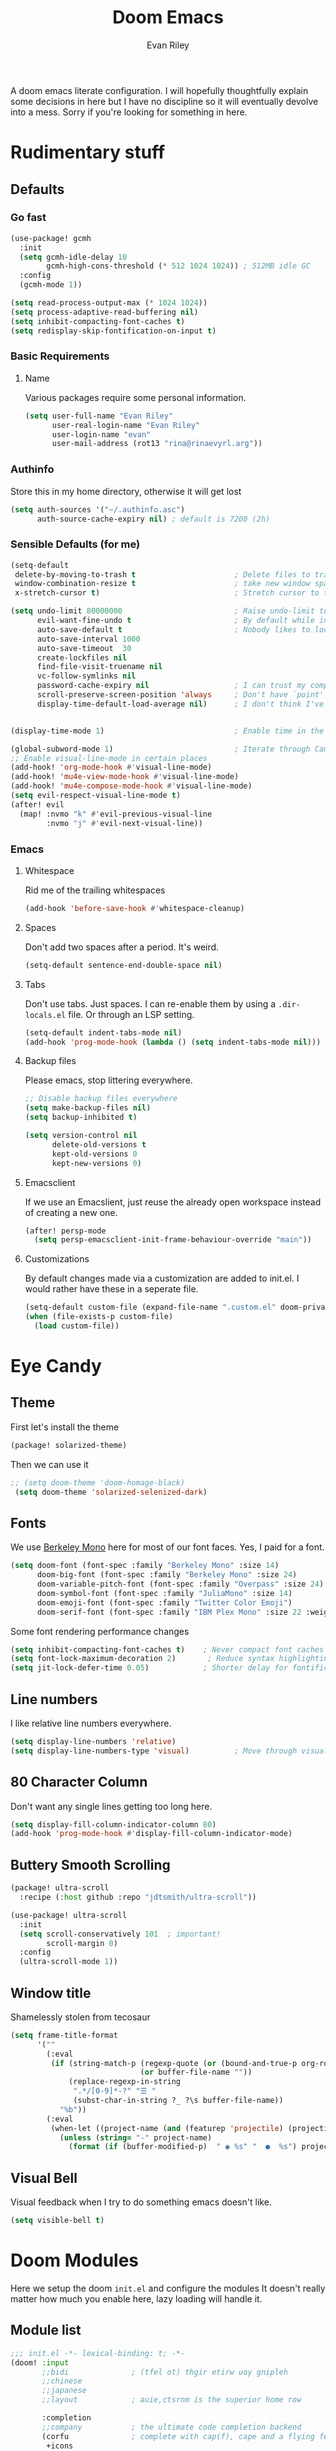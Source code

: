 #+title: Doom Emacs
#+author: Evan Riley

A doom emacs literate configuration. I will hopefully thoughtfully explain some decisions in here but I have no discipline so it will eventually devolve into a mess. Sorry if you're looking for something in here.

* Rudimentary stuff
** Defaults
*** Go fast
#+begin_src emacs-lisp
(use-package! gcmh
  :init
  (setq gcmh-idle-delay 10
        gcmh-high-cons-threshold (* 512 1024 1024)) ; 512MB idle GC
  :config
  (gcmh-mode 1))

(setq read-process-output-max (* 1024 1024))
(setq process-adaptive-read-buffering nil)
(setq inhibit-compacting-font-caches t)
(setq redisplay-skip-fontification-on-input t)
#+end_src

*** Basic Requirements
**** Name
Various packages require some personal information.
#+begin_src emacs-lisp
(setq user-full-name "Evan Riley"
      user-real-login-name "Evan Riley"
      user-login-name "evan"
      user-mail-address (rot13 "rina@rinaevyrl.arg"))
#+end_src

*** Authinfo
Store this in my home directory, otherwise it will get lost
#+begin_src emacs-lisp
(setq auth-sources '("~/.authinfo.asc")
      auth-source-cache-expiry nil) ; default is 7200 (2h)
#+end_src
*** Sensible Defaults (for me)
#+begin_src emacs-lisp
(setq-default
 delete-by-moving-to-trash t                      ; Delete files to trash
 window-combination-resize t                      ; take new window space from all other windows (not just current)
 x-stretch-cursor t)                              ; Stretch cursor to the glyph width

(setq undo-limit 80000000                         ; Raise undo-limit to 80Mb
      evil-want-fine-undo t                       ; By default while in insert all changes are one big blob. Be more granular
      auto-save-default t                         ; Nobody likes to loose work, I certainly don't
      auto-save-interval 1000
      auto-save-timeout  30
      create-lockfiles nil
      find-file-visit-truename nil
      vc-follow-symlinks nil
      password-cache-expiry nil                   ; I can trust my computers ... can't I?
      scroll-preserve-screen-position 'always     ; Don't have `point' jump around
      display-time-default-load-average nil)      ; I don't think I've ever found this useful


(display-time-mode 1)                             ; Enable time in the mode-line

(global-subword-mode 1)                           ; Iterate through CamelCase words
;; Enable visual-line-mode in certain places
(add-hook! 'org-mode-hook #'visual-line-mode)
(add-hook! 'mu4e-view-mode-hook #'visual-line-mode)
(add-hook! 'mu4e-compose-mode-hook #'visual-line-mode)
(setq evil-respect-visual-line-mode t)
(after! evil
  (map! :nvmo "k" #'evil-previous-visual-line
        :nvmo "j" #'evil-next-visual-line))
#+end_src
*** Emacs
**** Whitespace
Rid me of the trailing whitespaces
#+begin_src emacs-lisp
(add-hook 'before-save-hook #'whitespace-cleanup)
#+end_src
**** Spaces
Don't add two spaces after a period. It's weird.
#+begin_src emacs-lisp
(setq-default sentence-end-double-space nil)
#+end_src

**** Tabs
Don't use tabs. Just spaces. I can re-enable them by using a =.dir-locals.el= file. Or through an LSP setting.
#+begin_src emacs-lisp
(setq-default indent-tabs-mode nil)
(add-hook 'prog-mode-hook (lambda () (setq indent-tabs-mode nil)))
#+end_src

**** Backup files
Please emacs, stop littering everywhere.
#+begin_src emacs-lisp
;; Disable backup files everywhere
(setq make-backup-files nil)
(setq backup-inhibited t)

(setq version-control nil
      delete-old-versions t
      kept-old-versions 0
      kept-new-versions 0)
#+end_src

**** Emacsclient
If we use an Emacslient, just reuse the already open workspace instead of creating a new one.
#+begin_src emacs-lisp
(after! persp-mode
  (setq persp-emacsclient-init-frame-behaviour-override "main"))
#+end_src
**** Customizations
By default changes made via a customization are added to init.el. I would rather have these in a seperate file.
#+begin_src emacs-lisp
(setq-default custom-file (expand-file-name ".custom.el" doom-private-dir))
(when (file-exists-p custom-file)
  (load custom-file))
#+end_src
* Eye Candy
** Theme

First let's install the theme
#+begin_src emacs-lisp :tangle packages.el
(package! solarized-theme)
#+end_src

Then we can use it
#+begin_src emacs-lisp
;; (setq doom-theme 'doom-homage-black)
 (setq doom-theme 'solarized-selenized-dark)
#+end_src

** Fonts
We use [[https://usgraphics.com/products/berkeley-mono][Berkeley Mono]] here for most of our font faces.
Yes, I paid for a font.
#+begin_src emacs-lisp
(setq doom-font (font-spec :family "Berkeley Mono" :size 14)
      doom-big-font (font-spec :family "Berkeley Mono" :size 24)
      doom-variable-pitch-font (font-spec :family "Overpass" :size 24)
      doom-symbol-font (font-spec :family "JuliaMono" :size 14)
      doom-emoji-font (font-spec :family "Twitter Color Emoji")
      doom-serif-font (font-spec :family "IBM Plex Mono" :size 22 :weight 'light))
#+end_src

Some font rendering performance changes
#+begin_src emacs-lisp
(setq inhibit-compacting-font-caches t)    ; Never compact font caches
(setq font-lock-maximum-decoration 2)       ; Reduce syntax highlighting complexity
(setq jit-lock-defer-time 0.05)            ; Shorter delay for fontification
#+end_src

** Line numbers
I like relative line numbers everywhere.
#+begin_src emacs-lisp
(setq display-line-numbers 'relative)
(setq display-line-numbers-type 'visual)          ; Move through visual lines
#+end_src

** 80 Character Column
Don't want any single lines getting too long here.
#+begin_src emacs-lisp
(setq display-fill-column-indicator-column 80)
(add-hook 'prog-mode-hook #'display-fill-column-indicator-mode)
#+end_src

** Buttery Smooth Scrolling
#+begin_src emacs-lisp :tangle packages.el
(package! ultra-scroll
  :recipe (:host github :repo "jdtsmith/ultra-scroll"))
#+end_src

#+begin_src emacs-lisp
(use-package! ultra-scroll
  :init
  (setq scroll-conservatively 101  ; important!
        scroll-margin 0)
  :config
  (ultra-scroll-mode 1))
#+end_src

** Window title
Shamelessly stolen from tecosaur
#+begin_src emacs-lisp
(setq frame-title-format
      '(""
        (:eval
         (if (string-match-p (regexp-quote (or (bound-and-true-p org-roam-directory) "\u0000"))
                             (or buffer-file-name ""))
             (replace-regexp-in-string
              ".*/[0-9]*-?" "☰ "
              (subst-char-in-string ?_ ?\s buffer-file-name))
           "%b"))
        (:eval
         (when-let ((project-name (and (featurep 'projectile) (projectile-project-name))))
           (unless (string= "-" project-name)
             (format (if (buffer-modified-p)  " ◉ %s" "  ●  %s") project-name))))))
#+end_src

** Visual Bell
Visual feedback when I try to do something emacs doesn't like.
#+begin_src emacs-lisp
(setq visible-bell t)
#+end_src

* Doom Modules
Here we setup the doom ~init.el~ and configure the modules
It doesn't really matter how much you enable here, lazy loading will handle it.
** Module list
#+begin_src emacs-lisp :tangle init.el
;;; init.el -*- lexical-binding: t; -*-
(doom! :input
       ;;bidi              ; (tfel ot) thgir etirw uoy gnipleh
       ;;chinese
       ;;japanese
       ;;layout            ; auie,ctsrnm is the superior home row

       :completion
       ;;company           ; the ultimate code completion backend
       (corfu              ; complete with cap(f), cape and a flying feather!
        +icons
        +orderless)
       ;;helm              ; the *other* search engine for love and life
       ;;ido               ; the other *other* search engine...
       ;;ivy               ; a search engine for love and life
       (vertico           ; the search engine of the future
        +icons)

       :ui
       ;;deft              ; notational velocity for Emacs
       doom              ; what makes DOOM look the way it does
       doom-dashboard    ; a nifty splash screen for Emacs
       ;;doom-quit         ; DOOM quit-message prompts when you quit Emacs
       (emoji              ; 🙂
        +github
        +unicode)
       ;;hl-todo           ; highlight TODO/FIXME/NOTE/DEPRECATED/HACK/REVIEW
       ;;indent-guides     ; highlighted indent columns
       ligatures         ; ligatures and symbols to make your code pretty again
       ;;minimap           ; show a map of the code on the side
       modeline          ; snazzy, Atom-inspired modeline, plus API
       ;;nav-flash         ; blink cursor line after big motions
       ;;neotree           ; a project drawer, like NERDTree for vim
       ophints           ; highlight the region an operation acts on
       (popup +defaults)   ; tame sudden yet inevitable temporary windows
       ;;tabs              ; a tab bar for Emacs
       ;;treemacs          ; a project drawer, like neotree but cooler
       ;;unicode           ; extended unicode support for various languages
       (vc-gutter +pretty) ; vcs diff in the fringe
       vi-tilde-fringe   ; fringe tildes to mark beyond EOB
       ;;window-select     ; visually switch windows
       workspaces        ; tab emulation, persistence & separate workspaces
       ;;zen               ; distraction-free coding or writing

       :editor
       (evil +everywhere); come to the dark side, we have cookies
       file-templates    ; auto-snippets for empty files
       fold              ; (nigh) universal code folding
       (format           ; automated prettiness
        +onsave
        +lsp)
       ;;god               ; run Emacs commands without modifier keys
       ;;lispy             ; vim for lisp, for people who don't like vim
       ;;multiple-cursors  ; editing in many places at once
       ;;objed             ; text object editing for the innocent
       parinfer          ; turn lisp into python, sort of
       ;;rotate-text       ; cycle region at point between text candidates
       snippets          ; my elves. They type so I don't have to
       ;;word-wrap         ; soft wrapping with language-aware indent

       :emacs
       (dired             ; making dired pretty [functional]
        +dirvish)
       electric          ; smarter, keyword-based electric-indent
       ;;eww               ; the internet is gross
       ;;ibuffer           ; interactive buffer management
       undo              ; persistent, smarter undo for your inevitable mistakes
       vc                ; version-control and Emacs, sitting in a tree

       :term
       ;;eshell            ; the elisp shell that works everywhere
       ;;shell             ; simple shell REPL for Emacs
       ;;term              ; basic terminal emulator for Emacs
       vterm             ; the best terminal emulation in Emacs

       :checkers
       syntax              ; tasing you for every semicolon you forget
       (spell +enchant) ; tasing you for misspelling mispelling
       ;;grammar           ; tasing grammar mistake every you make

       :tools
       ;;ansible
       ;;biblio            ; Writes a PhD for you (citation needed)
       ;;collab            ; buffers with friends
       ;;debugger          ; FIXME stepping through code, to help you add bugs
       direnv
       ;;docker
       editorconfig      ; let someone else argue about tabs vs spaces
       ;;ein               ; tame Jupyter notebooks with emacs
       (eval +overlay)     ; run code, run (also, repls)
       lookup              ; navigate your code and its documentation
       lsp               ; M-x vscode
       (magit             ; a git porcelain for Emacs
        +forge)
       ;;make              ; run make tasks from Emacs
       ;;pass              ; password manager for nerds
       ;;pdf               ; pdf enhancements
       ;;prodigy           ; FIXME managing external services & code builders
       ;;terraform         ; infrastructure as code
       ;;tmux              ; an API for interacting with tmux
       tree-sitter       ; syntax and parsing, sitting in a tree...
       ;;upload            ; map local to remote projects via ssh/ftp

       :os
       (:if (featurep :system 'macos) macos)  ; improve compatibility with macOS
       ;;tty               ; improve the terminal Emacs experience

       :lang
       ;;agda              ; types of types of types of types...
       ;;beancount         ; mind the GAAP
       (cc                 ; C > C++ == 1
        +tree-sitter
        +lsp)
       (clojure           ; java with a lisp
        +tree-sitter
        +lsp)
       common-lisp       ; if you've seen one lisp, you've seen them all
       ;;coq               ; proofs-as-programs
       ;;crystal           ; ruby at the speed of c
       ;;csharp            ; unity, .NET, and mono shenanigans
       data              ; config/data formats
       ;;(dart +flutter)   ; paint ui and not much else
       ;;dhall
       ;;(elixir            ; erlang done right
       ;; +lsp
        ;;+tree-sitter)
       ;;elm               ; care for a cup of TEA?
       emacs-lisp        ; drown in parentheses
       ;; (erlang            ; an elegant language for a more civilized age
       ;;  +lsp
       ;;  +tree-sitter)
       ;;ess               ; emacs speaks statistics
       ;;factor
       ;;faust             ; dsp, but you get to keep your soul
       ;;fortran           ; in FORTRAN, GOD is REAL (unless declared INTEGER)
       ;;fsharp            ; ML stands for Microsoft's Language
       ;;fstar             ; (dependent) types and (monadic) effects and Z3
       ;;gdscript          ; the language you waited for
       (go                 ; the hipster dialect
        +tree-sitter
        +lsp)
       ;;(graphql +lsp)    ; Give queries a REST
       ;;(haskell +lsp)    ; a language that's lazier than I am
       ;;hy                ; readability of scheme w/ speed of python
       ;;idris             ; a language you can depend on
       json                ; At least it ain't XML
       (java               ; the poster child for carpal tunnel syndrome
        +tree-sitter
        +lsp)
       (javascript        ; all(hope(abandon(ye(who(enter(here))))))
        +lsp
        +tree-sitter)
       ;;julia             ; a better, faster MATLAB
       ;;kotlin            ; a better, slicker Java(Script)
       ;;latex             ; writing papers in Emacs has never been so fun
       ;;lean              ; for folks with too much to prove
       ;;ledger            ; be audit you can be
       (lua               ; one-based indices? one-based indices
        +lsp
        +fennel
        +tree-sitter)
       markdown          ; writing docs for people to ignore
       ;;nim               ; python + lisp at the speed of c
       ;;nix               ; I hereby declare "nix geht mehr!"
       ;; (ocaml             ; an objective camel
       ;;  +lsp
       ;;  +tree-sitter)
       (org               ; organize your plain life in plain text
        +roam2
        +journal
        +pandoc
        +present
        +pretty)
       ;;php               ; perl's insecure younger brother
       ;;plantuml          ; diagrams for confusing people more
       ;;graphviz          ; diagrams for confusing yourself even more
       ;;purescript        ; javascript, but functional
       ;;python            ; beautiful is better than ugly
       ;;qt                ; the 'cutest' gui framework ever
       ;;racket            ; a DSL for DSLs
       ;;raku              ; the artist formerly known as perl6
       rest              ; Emacs as a REST client
       ;;rst               ; ReST in peace
       ;;(ruby +rails)     ; 1.step {|i| p "Ruby is #{i.even? ? 'love' : 'life'}"}
       (rust               ; Fe2O3.unwrap().unwrap().unwrap().unwrap()
        tree-sitter
        +lsp)
       ;;scala             ; java, but good
       ;;(scheme +guile)   ; a fully conniving family of lisps
       sh                ; she sells {ba,z,fi}sh shells on the C xor
       ;;sml
       ;;solidity          ; do you need a blockchain? No.
       ;;swift             ; who asked for emoji variables?
       ;;terra             ; Earth and Moon in alignment for performance.
       (web               ; the tubes
        +lsp
        +tree-sitter)
       yaml              ; JSON, but readable
       (zig               ; C, but simpler
        +lsp
        +tree-sitter)

       :email
       (mu4e +mbsync)
       ;;notmuch
       ;;(wanderlust +gmail)

       :app
       ;;calendar
       ;;emms
       ;;everywhere        ; *leave* Emacs!? You must be joking
       ;;irc               ; how neckbeards socialize
       (rss +org)        ; emacs as an RSS reader

       :config
       literate
       (default +bindings +smartparens))
#+end_src

** Completion
*** Copilot
While I find AI to be pretty disappointing I like to try it out every now and then so I'll leave this here.
#+begin_src emacs-lisp :tangle packages.el
(package! copilot
  :recipe (:host github :repo "copilot-emacs/copilot.el" :files ("*.el")))

(package! copilot-chat
  :recipe (:host github :repo "chep/copilot-chat.el" :files ("*.el")))
#+end_src

#+begin_src emacs-lisp
(after! (evil copilot)
  (evil-define-key 'insert 'global (kbd "<tab>") 'copilot-accept-completion))
  (setq copilot-idle-delay 0.1
        copilot-max-char 100000)
  (map! :leader
        (:prefix ("e" . "copilot")
         :desc "Enable Copilot Mode"
         "c" #'copilot-mode
         :desc "Display Chat Window"
         "d" #'copilot-chat-display
         :desc "Explain Selected Code"
         "e" #'copilot-chat-explain
         :desc "Review Selected Code"
         "r" #'copilot-chat-review
         :desc "Fix Selected Code"
         "f" #'copilot-chat-fix
         :desc "Optimize Selected Code"
         "o" #'copilot-chat-optimize
         :desc "Write Test for Code"
         "t" #'copilot-chat-test
         :desc "Add Current Buffer"
         "a" #'copilot-chat-add-current-buffer
         :desc "Document Selected Code"
         "D" #'copilot-chat-doc
         :desc "Reset Chat History"
         "R" #'copilot-chat-reset
         :desc "Remove Current Buffer"
         "x" #'copilot-chat-del-current-buffer))
#+end_src

** UI
*** Modeline
You guessed it, stolen from tecosaur
#+begin_src emacs-lisp
(defun modeline-contitional-buffer-encoding ()
  "Hide \"LF UTF-8\" in modeline.
It is expected of files to be encoded with LF UTF-8, so only show
the encoding in the modeline if the encoding is worth notifying
the user."
  (setq-local doom-modeline-buffer-encoding
              (unless (and (memq (plist-get (coding-system-plist buffer-file-coding-system) :category)
                                 '(coding-category-undecided coding-category-utf-8))
                           (not (memq (coding-system-eol-type buffer-file-coding-system) '(1 2))))
                t)))
(setq doom-modeline-enable-word-count nil)      ; Disable word counting
(setq doom-modeline-continuous-word-count-modes nil)
(setq doom-modeline-checker-simple-format t)    ; Simpler checker format
#+end_src

#+begin_src emacs-lisp
(add-hook 'after-change-major-mode-hook #'modeline-contitional-buffer-encoding)
#+end_src

** Lang
*** Org Mode
This is going to be a big one.
**** General
Let's unpin org-mode and install the nice org-contrib package

#+begin_src emacs-lisp :tangle packages.el
(unpin! org)
(package! org-contrib
  ;; The `sr.ht' repo has been a bit flaky as of late.
  :recipe (:host github :repo "emacsmirror/org-contrib"
           :files ("lisp/*.el"))
  :pin "351c71397d893d896a47ad7e280607b4d59b84e4")
#+end_src

Get roam-ui and org-modern packages
#+begin_src emacs-lisp :tangle packages.el
(package! org-roam-ui)
(package! org-modern)
#+end_src

Set the org directory
#+begin_src emacs-lisp
(setq org-directory "~/sync/org/")
#+end_src

Keep the org agenda files in the main org directoy
#+begin_src emacs-lisp
(defvar org-agenda-files nil)
(add-to-list 'org-agenda-files org-directory)
#+end_src

#+begin_src emacs-lisp
(after! org
  (setq org-todo-keywords '((sequence "TODO(t)" "NEXT(n)" "WAITING(w)" "ONHOLD(h)" "|" "DONE(d)")
                            (sequence "EMAIL(e)" "|" "SENT(s)")
                            (sequence "|" "CANCELLED(c)")
                            (sequence "|" "MOVED(m)")))
  (setq org-log-done 'time
        org-list-allow-alphabetical t
        org-catch-invisible-edits t)

  (setq org-enforce-todo-dependencies t)
  (setq org-return-follows-link t)
  (setq org-fontify-quote-and-verse-blocks nil
        org-fontify-whole-heading-line nil)
  (setq org-highlight-latex-and-related '(native script entities))
  (setq org-startup-with-latex-preview nil
        org-startup-with-inline-images nil)

  (map! :map org-mode-map "C-'" nil)

  (map! :map evil-org-mode-map
        :n "zf" #'org-toggle-latex-fragment)


  (defun tq/org-exit-link-forward ()
    "Jump just outside a link forward"
    (interactive)
    (when (org-in-regexp org-link-any-re)
      (goto-char (match-end 0))
      (insert " ")))

  (defun tq/org-exit-link-backward ()
    "Jump just outside a link backward"
    (interactive)
    (when (org-in-regexp org-link-any-re)
      (goto-char (match-beginning 0))
      (save-excursion (insert " "))))

  (map! :map (evil-org-mode-map org-mode-map)
        :ni "C-k" #'tq/org-exit-link-forward
        :ni "C-j" #'tq/org-exit-link-backward)
(map! :map evil-org-mode-map
      :after evil-org
      :n "g <up>" #'org-backward-heading-same-level
      :n "g <down>" #'org-forward-heading-same-level
      :n "g <left>" #'org-up-element
      :n "g <right>" #'org-down-element))
#+end_src

Archive to subdirectory and use datetree
#+begin_src emacs-lisp
(after! org-archive
  (setq org-archive-location "archive/%s_archive::datetree/"))
#+end_src

Remove empty clock lines, they achieve nothing.
#+begin_src emacs-lisp
(after! org-clock
  (setq org-clock-out-remove-zero-time-clocks t))
#+end_src

**** List bullet sequence
#+begin_src emacs-lisp
(setq org-list-demote-modify-bullet '(("+" . "-") ("-" . "+") ("*" . "+") ("1." . "a.")))
#+end_src
**** Capture
doct (declaritive org capture templates)
#+begin_src emacs-lisp :tangle packages.el
(package! doct
  :recipe (:host github :repo "progfolio/doct")
  :pin "5cab660dab653ad88c07b0493360252f6ed1d898")
#+end_src
#+begin_src emacs-lisp
(use-package! doct
  :commands doct)
#+end_src

#+begin_src emacs-lisp
(after! org-capture
  (defun org-capture-select-template-prettier (&optional keys)
  "Select a capture template, in a prettier way than default
Lisp programs can force the template by setting KEYS to a string."
  (let ((org-capture-templates
         (or (org-contextualize-keys
              (org-capture-upgrade-templates org-capture-templates)
              org-capture-templates-contexts)
             '(("t" "Task" entry (file+headline "" "Tasks")
                "* TODO %?\n  %u\n  %a")))))
    (if keys
        (or (assoc keys org-capture-templates)
            (error "No capture template referred to by \"%s\" keys" keys))
      (org-mks org-capture-templates
               "Select a capture template\n━━━━━━━━━━━━━━━━━━━━━━━━━"
               "Template key: "
               `(("q" ,(concat (nerd-icons-octicon "nf-oct-stop" :face 'nerd-icons-red :v-adjust 0.01) "\tAbort")))))))
(advice-add 'org-capture-select-template :override #'org-capture-select-template-prettier)

(defun org-mks-pretty (table title &optional prompt specials)
  "Select a member of an alist with multiple keys. Prettified.

TABLE is the alist which should contain entries where the car is a string.
There should be two types of entries.

1. prefix descriptions like (\"a\" \"Description\")
   This indicates that `a' is a prefix key for multi-letter selection, and
   that there are entries following with keys like \"ab\", \"ax\"…

2. Select-able members must have more than two elements, with the first
   being the string of keys that lead to selecting it, and the second a
   short description string of the item.

The command will then make a temporary buffer listing all entries
that can be selected with a single key, and all the single key
prefixes.  When you press the key for a single-letter entry, it is selected.
When you press a prefix key, the commands (and maybe further prefixes)
under this key will be shown and offered for selection.

TITLE will be placed over the selection in the temporary buffer,
PROMPT will be used when prompting for a key.  SPECIALS is an
alist with (\"key\" \"description\") entries.  When one of these
is selected, only the bare key is returned."
  (save-window-excursion
    (let ((inhibit-quit t)
          (buffer (org-switch-to-buffer-other-window "*Org Select*"))
          (prompt (or prompt "Select: "))
          case-fold-search
          current)
      (unwind-protect
          (catch 'exit
            (while t
              (setq-local evil-normal-state-cursor (list nil))
              (erase-buffer)
              (insert title "\n\n")
              (let ((des-keys nil)
                    (allowed-keys '("\C-g"))
                    (tab-alternatives '("\s" "\t" "\r"))
                    (cursor-type nil))
                ;; Populate allowed keys and descriptions keys
                ;; available with CURRENT selector.
                (let ((re (format "\\`%s\\(.\\)\\'"
                                  (if current (regexp-quote current) "")))
                      (prefix (if current (concat current " ") "")))
                  (dolist (entry table)
                    (pcase entry
                      ;; Description.
                      (`(,(and key (pred (string-match re))) ,desc)
                       (let ((k (match-string 1 key)))
                         (push k des-keys)
                         ;; Keys ending in tab, space or RET are equivalent.
                         (if (member k tab-alternatives)
                             (push "\t" allowed-keys)
                           (push k allowed-keys))
                         (insert (propertize prefix 'face 'font-lock-comment-face) (propertize k 'face 'bold) (propertize "›" 'face 'font-lock-comment-face) "  " desc "…" "\n")))
                      ;; Usable entry.
                      (`(,(and key (pred (string-match re))) ,desc . ,_)
                       (let ((k (match-string 1 key)))
                         (insert (propertize prefix 'face 'font-lock-comment-face) (propertize k 'face 'bold) "   " desc "\n")
                         (push k allowed-keys)))
                      (_ nil))))
                ;; Insert special entries, if any.
                (when specials
                  (insert "─────────────────────────\n")
                  (pcase-dolist (`(,key ,description) specials)
                    (insert (format "%s   %s\n" (propertize key 'face '(bold nerd-icons-red)) description))
                    (push key allowed-keys)))
                ;; Display UI and let user select an entry or
                ;; a sub-level prefix.
                (goto-char (point-min))
                (unless (pos-visible-in-window-p (point-max))
                  (org-fit-window-to-buffer))
                (let ((pressed (org--mks-read-key allowed-keys
                                                  prompt
                                                  (not (pos-visible-in-window-p (1- (point-max)))))))
                  (setq current (concat current pressed))
                  (cond
                   ((equal pressed "\C-g") (user-error "Abort"))
                   ;; Selection is a prefix: open a new menu.
                   ((member pressed des-keys))
                   ;; Selection matches an association: return it.
                   ((let ((entry (assoc current table)))
                      (and entry (throw 'exit entry))))
                   ;; Selection matches a special entry: return the
                   ;; selection prefix.
                   ((assoc current specials) (throw 'exit current))
                   (t (error "No entry available")))))))
        (when buffer (kill-buffer buffer))))))
(advice-add 'org-mks :override #'org-mks-pretty)

  (defun +doct-icon-declaration-to-icon (declaration)
    "Convert :icon declaration to icon"
    (let ((name (pop declaration))
          (set  (intern (concat "nerd-icons-" (plist-get declaration :set))))
          (face (intern (concat "nerd-icons-" (plist-get declaration :color))))
          (v-adjust (or (plist-get declaration :v-adjust) 0.01)))
      (apply set `(,name :face ,face :v-adjust ,v-adjust))))

  (defun +doct-iconify-capture-templates (groups)
    "Add declaration's :icon to each template group in GROUPS."
    (let ((templates (doct-flatten-lists-in groups)))
      (setq doct-templates (mapcar (lambda (template)
                                     (when-let* ((props (nthcdr (if (= (length template) 4) 2 5) template))
                                                 (spec (plist-get (plist-get props :doct) :icon)))
                                       (setf (nth 1 template) (concat (+doct-icon-declaration-to-icon spec)
                                                                      "\t"
                                                                      (nth 1 template))))
                                     template)
                                   templates))))

  (setq doct-after-conversion-functions '(+doct-iconify-capture-templates))

  (defvar +org-capture-recipies  "~/sync/org/recipies.org")

  (defun set-org-capture-templates ()
    (setq org-capture-templates
          (doct `(("Personal todo" :keys "t"
                   :icon ("nf-oct-checklist" :set "octicon" :color "green")
                   :file +org-capture-todo-file
                   :prepend t
                   :headline "Inbox"
                   :type entry
                   :template ("* TODO %?"
                              "%i %a"))
                  ("Personal note" :keys "n"
                   :icon ("nf-fa-sticky_note_o" :set "faicon" :color "green")
                   :file +org-capture-todo-file
                   :prepend t
                   :headline "Inbox"
                   :type entry
                   :template ("* %?"
                              "%i %a"))
                  ("Email" :keys "e"
                   :icon ("nf-fa-envelope" :set "faicon" :color "blue")
                   :file +org-capture-todo-file
                   :prepend t
                   :headline "Inbox"
                   :type entry
                   :template ("* TODO %^{type|reply to|contact} %\\3 %? :email:"
                              "Send an email %^{urgancy|soon|ASAP|anon|at some point|eventually} to %^{recipiant}"
                              "about %^{topic}"
                              "%U %i %a"))
                  ("Interesting" :keys "i"
                   :icon ("nf-fa-eye" :set "faicon" :color "lcyan")
                   :file +org-capture-todo-file
                   :prepend t
                   :headline "Interesting"
                   :type entry
                   :template ("* [ ] %{desc}%? :%{i-type}:"
                              "%i %a")
                   :children (("Webpage" :keys "w"
                               :icon ("nf-fa-globe" :set "faicon" :color "green")
                               :desc "%(org-cliplink-capture) "
                               :i-type "read:web")
                              ("Article" :keys "a"
                               :icon ("nf-fa-file_text_o" :set "faicon" :color "yellow")
                               :desc ""
                               :i-type "read:reaserch")
                              ("\tRecipie" :keys "r"
                               :icon ("nf-fa-spoon" :set "faicon" :color "dorange")
                               :file +org-capture-recipies
                               :headline "Unsorted"
                               :template "%(org-chef-get-recipe-from-url)")
                              ("Information" :keys "i"
                               :icon ("nf-fa-info_circle" :set "faicon" :color "blue")
                               :desc ""
                               :i-type "read:info")
                              ("Idea" :keys "I"
                               :icon ("nf-md-chart_bubble" :set "mdicon" :color "silver")
                               :desc ""
                               :i-type "idea")))
                  ("Tasks" :keys "k"
                   :icon ("nf-oct-inbox" :set "octicon" :color "yellow")
                   :file +org-capture-todo-file
                   :prepend t
                   :headline "Tasks"
                   :type entry
                   :template ("* TODO %? %^G%{extra}"
                              "%i %a")
                   :children (("General Task" :keys "k"
                               :icon ("nf-oct-inbox" :set "octicon" :color "yellow")
                               :extra "")
                              ("Task with deadline" :keys "d"
                               :icon ("nf-md-timer" :set "mdicon" :color "orange" :v-adjust -0.1)
                               :extra "\nDEADLINE: %^{Deadline:}t")
                              ("Scheduled Task" :keys "s"
                               :icon ("nf-oct-calendar" :set "octicon" :color "orange")
                               :extra "\nSCHEDULED: %^{Start time:}t")))
                  ("Project" :keys "p"
                   :icon ("nf-oct-repo" :set "octicon" :color "silver")
                   :prepend t
                   :type entry
                   :headline "Inbox"
                   :template ("* %{time-or-todo} %?"
                              "%i"
                              "%a")
                   :file ""
                   :custom (:time-or-todo "")
                   :children (("Project-local todo" :keys "t"
                               :icon ("nf-oct-checklist" :set "octicon" :color "green")
                               :time-or-todo "TODO"
                               :file +org-capture-project-todo-file)
                              ("Project-local note" :keys "n"
                               :icon ("nf-fa-sticky_note" :set "faicon" :color "yellow")
                               :time-or-todo "%U"
                               :file +org-capture-project-notes-file)
                              ("Project-local changelog" :keys "c"
                               :icon ("nf-fa-list" :set "faicon" :color "blue")
                               :time-or-todo "%U"
                               :heading "Unreleased"
                               :file +org-capture-project-changelog-file)))
                  ("\tCentralised project templates"
                   :keys "o"
                   :type entry
                   :prepend t
                   :template ("* %{time-or-todo} %?"
                              "%i"
                              "%a")
                   :children (("Project todo"
                               :keys "t"
                               :prepend nil
                               :time-or-todo "TODO"
                               :heading "Tasks"
                               :file +org-capture-central-project-todo-file)
                              ("Project note"
                               :keys "n"
                               :time-or-todo "%U"
                               :heading "Notes"
                               :file +org-capture-central-project-notes-file)
                              ("Project changelog"
                               :keys "c"
                               :time-or-todo "%U"
                               :heading "Unreleased"
                               :file +org-capture-central-project-changelog-file)))))))

  (set-org-capture-templates)
  (unless (display-graphic-p)
    (add-hook 'server-after-make-frame-hook
              (defun org-capture-reinitialise-hook ()
                (when (display-graphic-p)
                  (set-org-capture-templates)
                  (remove-hook 'server-after-make-frame-hook
                               #'org-capture-reinitialise-hook))))))
(setf (alist-get 'height +org-capture-frame-parameters) 15)
;; (alist-get 'name +org-capture-frame-parameters) "❖ Capture") ;; ATM hardcoded in other places, so changing breaks stuff
(setq +org-capture-fn
      (lambda ()
        (interactive)
        (set-window-parameter nil 'mode-line-format 'none)
        (org-capture)))


#+end_src

**** Org-Roam
Notes Directory
#+begin_src emacs-lisp
(setq org-roam-directory (concat (file-name-as-directory org-directory) "Notes/"))
#+end_src

Keep the org-roam.db with the doom cache directory. It can easily be rebuilt and I don't need it synced
#+begin_src emacs-lisp
(setq org-roam-db-location (concat doom-cache-dir "org-roam.db"))
#+end_src

Turn off verbosity
#+begin_src emacs-lisp
(setq org-roam-verbose nil)
#+end_src

Ensure tags from both the directory and the =roam_tag= property
#+begin_src emacs-lisp
(setq org-roam-tag-sources '(prop all-directories))
#+end_src

Daily note template
#+begin_src emacs-lisp
(setq org-roam-dailies-capture-templates
      '(("d" "default" entry "* %?"
         :if-new (file+head
                  "%<%Y-%m-%d>.org"
                  "#+title: %<%Y-%m-%d>\n")
         :unnarrowed t
         :immediate-finish t
         :jump-to-captured t)))
#+end_src

Update the database on file change. Otherwise it happens on a timer and sometimes I get weird bugs.
#+begin_src emacs-lisp
(setq org-roam-db-update-method 'immediate)
#+end_src

Case insensitive completion
#+begin_src emacs-lisp
(add-hook! 'org-roam-file-setup-hook
  (setq-local completion-ignore-case t))
#+end_src

Rename files when the title is changed
#+begin_src emacs-lisp
(with-eval-after-load 'org-roam
  (add-hook! 'after-save-hook
    (defun org-rename-to-new-title ()
      (when-let* ((old-file (buffer-file-name))
                  (is-roam-file (org-roam-file-p old-file))
                  (in-roam-base-directory? (string-equal
                                            (expand-file-name org-roam-directory)
                                            (file-name-directory old-file)))
                  (file-node (save-excursion
                               (goto-char 1)
                               (org-roam-node-at-point)))
                  (slug (org-roam-node-slug file-node))
                  (new-file (expand-file-name (concat slug ".org")))
                  (different-name? (not (string-equal old-file new-file))))
        (rename-buffer new-file)
        (rename-file old-file new-file)
        (set-visited-file-name new-file)
        (set-buffer-modified-p nil)))))
#+end_src

Modeline file name
#+begin_src emacs-lisp
(defadvice! doom-modeline--buffer-file-name-roam-aware-a (orig-fun)
  :around #'doom-modeline-buffer-file-name ; takes no args
  (if (s-contains-p org-roam-directory (or buffer-file-name ""))
      (replace-regexp-in-string
       "\\(?:^\\|.*/\\)\\([0-9]\\{4\\}\\)\\([0-9]\\{2\\}\\)\\([0-9]\\{2\\}\\)[0-9]*-"
       "🢔(\\1-\\2-\\3) "
       (subst-char-in-string ?_ ?  buffer-file-name))
    (funcall orig-fun)))
#+end_src

Configure the webui
#+begin_src emacs-lisp
(use-package org-roam-ui
  :after org-roam
  :hook (after-init . org-roam-ui-mode))
#+end_src

**** Agenda
We're going to use org-super-agenda
#+begin_src emacs-lisp :tangle packages.el
(package! org-super-agenda :pin "51c9da5ce7b791150758984bab469d2222516844")
#+end_src
#+begin_src emacs-lisp
(use-package! org-super-agenda
  :commands org-super-agenda-mode)
#+end_src

#+begin_src emacs-lisp
(after! org-agenda
  (let ((inhibit-message t))
    (org-super-agenda-mode)))

(setq org-agenda-skip-scheduled-if-done t
      org-agenda-skip-deadline-if-done t
      org-agenda-include-deadlines t
      org-agenda-block-separator nil
      org-agenda-tags-column 100 ;; from testing this seems to be a good value
      org-agenda-compact-blocks t)

(setq org-agenda-custom-commands
      '(("o" "Overview"
         ((agenda "" ((org-agenda-span 'day)
                      (org-super-agenda-groups
                       '((:name "Today"
                          :time-grid t
                          :date today
                          :todo "TODAY"
                          :scheduled today
                          :order 1)))))
          (alltodo "" ((org-agenda-overriding-header "")
                       (org-super-agenda-groups
                        '((:name "Next to do"
                           :todo "NEXT"
                           :order 1)
                          (:name "Important"
                           :tag "Important"
                           :priority "A"
                           :order 6)
                          (:name "Due Today"
                           :deadline today
                           :order 2)
                          (:name "Due Soon"
                           :deadline future
                           :order 8)
                          (:name "Overdue"
                           :deadline past
                           :face error
                           :order 7)
                          (:name "Assignments"
                           :tag "Assignment"
                           :order 10)
                          (:name "Issues"
                           :tag "Issue"
                           :order 12)
                          (:name "Emacs"
                           :tag "Emacs"
                           :order 13)
                          (:name "Projects"
                           :tag "Project"
                           :order 14)
                          (:name "Research"
                           :tag "Research"
                           :order 15)
                          (:name "To read"
                           :tag "Read"
                           :order 30)
                          (:name "Waiting"
                           :todo "WAITING"
                           :order 20)
                          (:name "University"
                           :tag "uni"
                           :order 32)
                          (:name "Trivial"
                           :priority<= "E"
                           :tag ("Trivial" "Unimportant")
                           :todo ("SOMEDAY" )
                           :order 90)
                          (:discard (:tag ("Chore" "Routine" "Daily")))))))))))


#+end_src

**** Org Modern
Let's make org-mode a little pretty
#+begin_src emacs-lisp
(use-package! org-modern
  :hook (org-mode . org-modern-mode)
  :config
  (setq org-modern-star '("◉" "○" "✸" "✿" "✤" "✜" "◆" "▶")
        org-modern-table-vertical 1
        org-modern-table-horizontal 0.2
        org-modern-list '((43 . "➤")
                          (45 . "–")
                          (42 . "•"))
        org-modern-todo-faces
        '(("TODO" :inverse-video t :inherit org-todo)
          ("PROJ" :inverse-video t :inherit +org-todo-project)
          ("STRT" :inverse-video t :inherit +org-todo-active)
          ("[-]"  :inverse-video t :inherit +org-todo-active)
          ("HOLD" :inverse-video t :inherit +org-todo-onhold)
          ("WAIT" :inverse-video t :inherit +org-todo-onhold)
          ("[?]"  :inverse-video t :inherit +org-todo-onhold)
          ("KILL" :inverse-video t :inherit +org-todo-cancel)
          ("NO"   :inverse-video t :inherit +org-todo-cancel))
        org-modern-footnote
        (cons nil (cadr org-script-display))
        org-modern-block-fringe nil
        org-modern-block-name
        '((t . t)
          ("src" "»" "«")
          ("example" "»–" "–«")
          ("quote" "❝" "❞")
          ("export" "⏩" "⏪"))
        org-modern-progress nil
        org-modern-priority nil
        org-modern-horizontal-rule (make-string 36 ?─)
        org-modern-keyword
        '((t . t)
          ("title" . "𝙏")
          ("subtitle" . "𝙩")
          ("author" . "𝘼")
          ("email" . "")
          ("date" . "𝘿")
          ("property" . "󰠳")
          ("options" . #("󰘵" 0 1 (display (height 0.75))))
          ("startup" . "⏻")
          ("macro" . "𝓜")
          ("bind" . "󰌷")
          ("bibliography" . "")
          ("print_bibliography" . "󰌱")
          ("cite_export" . "⮭")
          ("print_glossary" . "󰌱ᴬᶻ")
          ("glossary_sources" . "󰒻")
          ("include" . "⇤")
          ("setupfile" . "⇚")
          ("html_head" . "🅷")
          ("html" . "🅗")
          ("latex_class" . "🄻")
          ("latex_class_options" . "🄻󰒓")
          ("latex_header" . "🅻")
          ("latex_header_extra" . "🅻⁺")
          ("latex" . "🅛")
          ("beamer_theme" . "🄱")
          ("beamer_color_theme" . "🄱󰏘")
          ("beamer_font_theme" . "🄱𝐀")
          ("beamer_header" . "🅱")
          ("beamer" . "🅑")
          ("attr_latex" . "🄛")
          ("attr_html" . "🄗")
          ("attr_org" . "⒪")
          ("call" . "󰜎")
          ("name" . "⁍")
          ("header" . "›")
          ("caption" . "☰")
          ("results" . "🠶")))
  (custom-set-faces! '(org-modern-statistics :inherit org-checkbox-statistics-todo)))

(after! spell-fu
  (cl-pushnew 'org-modern-tag (alist-get 'org-mode +spell-excluded-faces-alist)))

#+end_src
**** Emphasis markers
#+begin_src emacs-lisp :tangle packages.el
(package! org-appear :recipe (:host github :repo "awth13/org-appear")
  :pin "81eba5d7a5b74cdb1bad091d85667e836f16b997")
#+end_src
#+begin_src emacs-lisp
(use-package! org-appear
  :hook (org-mode . org-appear-mode)
  :config
  (setq org-appear-autoemphasis t
        org-appear-autosubmarkers t
        org-appear-autolinks nil)
  ;; for proper first-time setup, `org-appear--set-elements'
  ;; needs to be run after other hooks have acted.
  (run-at-time nil nil #'org-appear--set-elements))
#+end_src

**** Heading structure
#+begin_src emacs-lisp :tangle packages.el
(package! org-ol-tree :recipe (:host github :repo "Townk/org-ol-tree")
  :pin "207c748aa5fea8626be619e8c55bdb1c16118c25")
#+end_src
#+begin_src emacs-lisp
(use-package! org-ol-tree
  :commands org-ol-tree
  :config
  (setq org-ol-tree-ui-icon-set
        (if (and (display-graphic-p)
                 (fboundp 'all-the-icons-material))
            'all-the-icons
          'unicode))
  (org-ol-tree-ui--update-icon-set))

(map! :map org-mode-map
      :after org
      :localleader
      :desc "Outline" "O" #'org-ol-tree)
#+end_src

**** HTTP Request

#+begin_src emacs-lisp :tangle packages.el
(package! ob-http :pin "b1428ea2a63bcb510e7382a1bf5fe82b19c104a7")
#+end_src
#+begin_src emacs-lisp
(use-package! ob-http
  :commands org-babel-execute:http)
#+end_src
**** Font Display
#+begin_src emacs-lisp
(add-hook 'org-mode-hook #'+org-pretty-mode)
#+end_src
#+begin_src emacs-lisp
(custom-set-faces!
  '(outline-1 :weight extra-bold :height 1.25)
  '(outline-2 :weight bold :height 1.15)
  '(outline-3 :weight bold :height 1.12)
  '(outline-4 :weight semi-bold :height 1.09)
  '(outline-5 :weight semi-bold :height 1.06)
  '(outline-6 :weight semi-bold :height 1.03)
  '(outline-8 :weight semi-bold)
  '(outline-9 :weight semi-bold))
#+end_src
#+begin_src emacs-lisp
(custom-set-faces!
  '(org-document-title :height 1.2))
#+end_src

#+begin_src emacs-lisp
(setq org-agenda-deadline-faces
      '((1.001 . error)
        (1.0 . org-warning)
        (0.5 . org-upcoming-deadline)
        (0.0 . org-upcoming-distant-deadline)))
#+end_src
#+begin_src emacs-lisp
(setq org-fontify-quote-and-verse-blocks t)
#+end_src

Defer font locking
#+begin_src emacs-lisp
(defun locally-defer-font-lock ()
  "Set jit-lock defer and stealth, when buffer is over a certain size."
  (when (> (buffer-size) 50000)
    (setq-local jit-lock-defer-time 0.05
                jit-lock-stealth-time 1)))

(add-hook 'org-mode-hook #'locally-defer-font-lock)
#+end_src

**** Reduced Text Indent
#+begin_src emacs-lisp
(defadvice! +org-indent--reduced-text-prefixes ()
  :after #'org-indent--compute-prefixes
  (setq org-indent--text-line-prefixes
        (make-vector org-indent--deepest-level nil))
  (when (> org-indent-indentation-per-level 0)
    (dotimes (n org-indent--deepest-level)
      (aset org-indent--text-line-prefixes
            n
            (org-add-props
                (concat (make-string (* n (1- org-indent-indentation-per-level))
                                     ?\s)
                        (if (> n 0)
                             (char-to-string org-indent-boundary-char)
                          "\u200b"))
                nil 'face 'org-indent)))))
#+end_src
**** Symbols
#+begin_src emacs-lisp
(setq org-ellipsis " ▾ "
      org-hide-leading-stars t
      org-priority-highest ?A
      org-priority-lowest ?E
      org-priority-faces
      '((?A . 'nerd-icons-red)
        (?B . 'nerd-icons-orange)
        (?C . 'nerd-icons-yellow)
        (?D . 'nerd-icons-green)
        (?E . 'nerd-icons-blue)))
#+end_src
#+begin_src emacs-lisp
(appendq! +ligatures-extra-symbols
          (list :list_property "∷"
                :em_dash       "—"
                :ellipses      "…"
                :arrow_right   "→"
                :arrow_left    "←"
                :arrow_lr      "↔"
                :properties    "⚙"
                :end           "∎"
                :priority_a    #("⚑" 0 1 (face nerd-icons-red))
                :priority_b    #("⬆" 0 1 (face nerd-icons-orange))
                :priority_c    #("■" 0 1 (face nerd-icons-yellow))
                :priority_d    #("⬇" 0 1 (face nerd-icons-green))
                :priority_e    #("❓" 0 1 (face nerd-icons-blue))))

(defadvice! +org-init-appearance-h--no-ligatures-a ()
  :after #'+org-init-appearance-h
  (set-ligatures! 'org-mode nil)
  (set-ligatures! 'org-mode
    :list_property "::"
    :em_dash       "---"
    :ellipsis      "..."
    :arrow_right   "->"
    :arrow_left    "<-"
    :arrow_lr      "<->"
    :properties    ":PROPERTIES:"
    :end           ":END:"
    :priority_a    "[#A]"
    :priority_b    "[#B]"
    :priority_c    "[#C]"
    :priority_d    "[#D]"
    :priority_e    "[#E]"))
#+end_src
**** Exporting
#+begin_src emacs-lisp
(setq org-export-headline-levels 5)
#+end_src
*** Go
Disable go-eldoc
#+begin_src emacs-lisp :tangle packages.el
(package! go-eldoc :disable t)
#+end_src

** Term
*** Vterm
Use nu instead of my login shell
#+begin_src emacs-lisp
(setq vterm-shell "nu")  ; assuming "nu" is the executable name for nushell
#+end_src

** Mail
*** Mu4e

Let's read our emails inside emacs
#+begin_src emacs-lisp
(after! mu4e
    (setq mu4e-change-filenames-when-moving t
        mu4e-maildir "~/.maildir/"
        mu4e-sent-folder "/personal/Sent"
        mu4e-drafts-folder "/personal/Drafts"
        mu4e-trash-folder "/personal/Trash"
        mu4e-refile-folder "/personal/Archive"
        mu4e-get-mail-command "mbsync personal"
        mu4e-update-interval nil
        mu4e-index-update-in-background t
        ;; as of PR:7725 for doomemacs, this is how you disable mu4e notifications
        ;; mu4e-alerts is no longer used
        ;; this took longer to figure out than I would like to admit
        mu4e-notification-support nil
        mu-index-cleanup nil
        mu4e-sent-messages-behavior 'sent
        mu4e-index-lazy-check t
        message-kill-buffer-on-exit t
        auth-sources '("~/.authinfo.asc")
        message-auto-save-directory nil
        message-kill-buffer-query nil
        mu4e-view-prefer-html nil
        mu4e-view-html-plaintext-ratio-heuristic 20
        mu4e-headers-results-limt 500
        mu4e-view-use-gnus t
        ;; Configure Gnus view preferences
        gnus-blocked-images ".*"
        mm-automatic-display-p nil
        mm-inline-text-html-with-images nil
        mm-text-html-renderer 'gnus-w3m
        ;; Prefer plain text over HTML
;;        mm-discouraged-alternatives '("text/html" "text/richtext")
        ;; Don't render HTML

        ;; SMTP settings
        sendmail-program "/usr/bin/msmtp"
        send-mail-function 'smtpmail-send-it
        message-sendmail-f-is-evil t
        message-sendmail-extra-arguments '("--read-envelope-from")
        message-send-mail-function 'message-send-mail-with-sendmail
        smtpmail-smtp-server "smtp.fastmail.com"
        smtpmail-smtp-service 587
        smtpmail-stream-type 'starttls
        smtpmail-debug-info t
        smtpmail-debug-verb t
        smtpmail-timeout 10

        ;; User settings
        user-mail-address "evan@evanriley.net"
        mail-user-agent 'mu4e-user-agent

        ;; Compose settings
        message-citation-line-format nil
        message-citation-line-function nil
        mu4e-compose-dont-save-draft-files t

        ;; View settings
        mu4e-view-show-addresses t
        mu4e-use-fancy-chars t
        mu4e-attachment-dir "~/Downloads"
        ;; Better handling of HTML
        mm-inline-large-images nil             ;; Never inline large images
        ;; Improve performance
        mu4e-headers-auto-update t             ;; Update headers automatically
        mu4e-hide-index-messages t             ;; Less noise in minibuffer
        ;; Better compose handling
        mu4e-compose-complete-addresses t       ;; Better address completion
        mu4e-compose-complete-only-personal t

        ;; Headers
        mu4e-headers-date-format "%Y-%m-%d %H:%M"
        mu4e-headers-fields '((:date . 20)
                            (:flags . 6)
                            (:from . 22)
                            (:subject))

        ;; Context
        mu4e-context-policy 'pick-first
        mu4e-compose-context-policy 'always-ask)
    (setq mu4e-bookmarks
        '((:name "Inbox"
           :query "maildir:/personal/INBOX"
           :key ?i)
          (:name "Archive"
           :query "maildir:/personal/Archive"
           :key ?a)
          (:name "Unread messages"
           :query "flag:unread AND NOT flag:trashed"
           :key ?u)
          (:name "Today's messages"
           :query "date:today..now"
           :key ?t)
          (:name "Last 7 days"
           :query "date:7d..now"
           :key ?w)
          (:name "With images"
           :query "mime:image/*"
           :key ?p)
          (:name "Flagged"
           :query "flag:flagged"
           :key ?f)))
    (setq epg-pinentry-mode 'loopback)
    (if (string= (daemonp) "server")
        (setenv "INSIDE_EMACS" "true")))

#+end_src

Immediately update database and remote after I execute marks.
#+begin_src emacs-lisp
(after! mu4e

  (defun my-mu4e-mark-execute-advice (&rest _)
    (mu4e-update-mail-and-index t))

  ;; Function to update index and show new mail
  (defun my-mu4e-update-and-show ()
    "Update mail index and refresh mu4e view"
    (mu4e-update-mail-and-index t)
    ;; Give some time for the index to update
    (run-with-timer 2 nil #'mu4e-headers-rerun-search))

  ;; Add advice to run after mark execution
  (advice-add 'mu4e-mark-execute-all :after #'my-mu4e-mark-execute-advice))

#+end_src

** Projects
#+begin_src emacs-lisp
(after! projectile
  (setq projectile-enable-caching t)           ; Enable project file caching
  (setq projectile-indexing-method 'alien)     ; Use external tools for indexing
  (setq projectile-files-cache-expire 604800)
  (setq projectile-project-search-path '("~/Code/Personal" "~/Code/Work/")
        projectile-auto-discover t))
#+end_src

** Editor
*** LSP
Just some LSP performance boosts
#+begin_src emacs-lisp
(after! lsp-mode
  (setq lsp-idle-delay 0.5)                    ; Delay before processing
  (setq lsp-file-watch-threshold 2000))        ; Limit watched files
#+end_src

*** Scroll Margins
Sets top and bottom scroll margins dynamically based on window size
#+begin_src emacs-lisp
(defun my/define-scroll-margins ()
  "Set the scroll margins dynamically based on the current window height."
  (let ((minimum-window-height 14))
    (let ((percent-margin 0.1))
      (setq scroll-margin
            (if (<= (window-body-height) minimum-window-height)
                0
              (floor (* (window-body-height) (* percent-margin 2))))))))
(add-hook 'window-configuration-change-hook #'my/define-scroll-margins)
#+end_src
